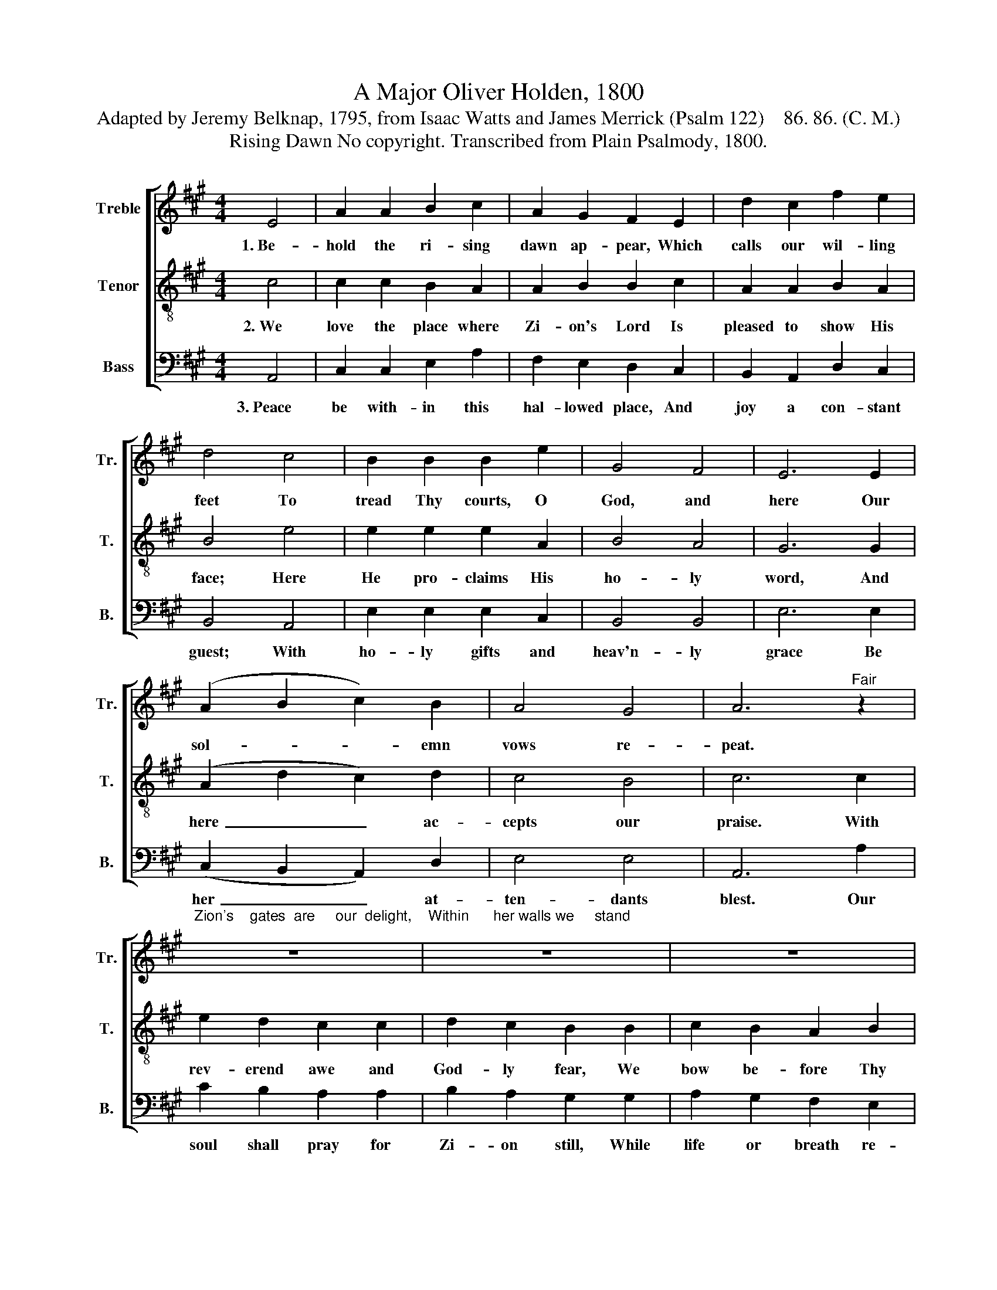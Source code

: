 X:1
T:A Major Oliver Holden, 1800
T:Adapted by Jeremy Belknap, 1795, from Isaac Watts and James Merrick (Psalm 122)    86. 86. (C. M.)
T:Rising Dawn No copyright. Transcribed from Plain Psalmody, 1800.
%%score [ 1 2 3 ]
L:1/8
M:4/4
K:A
V:1 treble nm="Treble" snm="Tr."
V:2 treble-8 nm="Tenor" snm="T."
V:3 bass nm="Bass" snm="B."
V:1
 E4 | A2 A2 B2 c2 | A2 G2 F2 E2 | d2 c2 f2 e2 | d4 c4 | B2 B2 B2 e2 | G4 F4 | E6 E2 | %8
w: 1.~Be-|hold the ri- sing|dawn ap- pear, Which|calls our wil- ling|feet To|tread Thy courts, O|God, and|here Our|
 (A2 B2 c2) B2 | A4 G4 | A6"^Fair" z2 | %11
w: sol- * * emn|vows re-|peat.|
"^Zion's    gates  are     our  delight,    Within      her walls we     stand;" z8 | z8 | z8 | %14
w: |||
 z4 z2 c2 | B2 B2 d2 d2 | c2 c2 e2 e2 | (f2 e2 dB) ed | c4 B4 | A8 |] %20
w: And|all her hap- py|sons u- nite In|friend- * * * ship's *|sac- red|band.|
V:2
 c4 | c2 c2 B2 A2 | A2 B2 B2 c2 | A2 A2 B2 A2 | B4 e4 | e2 e2 e2 A2 | B4 A4 | G6 G2 | %8
w: 2.~We|love the place where|Zi- on's Lord Is|pleased to show His|face; Here|He pro- claims His|ho- ly|word, And|
 (A2 d2 c2) d2 | c4 B4 | c6 c2 | e2 d2 c2 c2 | d2 c2 B2 B2 | c2 B2 A2 B2 | c6 A2 | d2 d2 B2 B2 | %16
w: here~ _ _ ac-|cepts our|praise. With|rev- erend awe and|God- ly fear, We|bow be- fore Thy|throne; For|Thou the fer- vent|
 A2 e2 c2 c2 | (A4 B2) cd | e4 d4 | c8 |] %20
w: prayer wilt hear, Through|Thy~ _ be- *|lo- ved|Son.|
V:3
 A,,4 | C,2 C,2 E,2 A,2 | F,2 E,2 D,2 C,2 | B,,2 A,,2 D,2 C,2 | B,,4 A,,4 | E,2 E,2 E,2 C,2 | %6
w: 3.~Peace|be with- in this|hal- lowed place, And|joy a con- stant|guest; With|ho- ly gifts and|
 B,,4 B,,4 | E,6 E,2 | (C,2 B,,2 A,,2) D,2 | E,4 E,4 | A,,6 A,2 | C2 B,2 A,2 A,2 | %12
w: heav'n- ly|grace Be|her~ _ _ at-|ten- dants|blest. Our|soul shall pray for|
 B,2 A,2 G,2 G,2 | A,2 G,2 F,2 E,2 | A,6 A,2 | E,2 E,2 E,2 E,2 | A,2 A,2 A,2 A,2 | %17
w: Zi- on still, While|life or breath re-|mains; For|here our friends and|breth- ren dwell, And|
 (D,2 C,2 B,,2) A,,2 | E,4 E,4 | A,,8 |] %20
w: here~ _ _ our|Sav- ior|reigns.|

